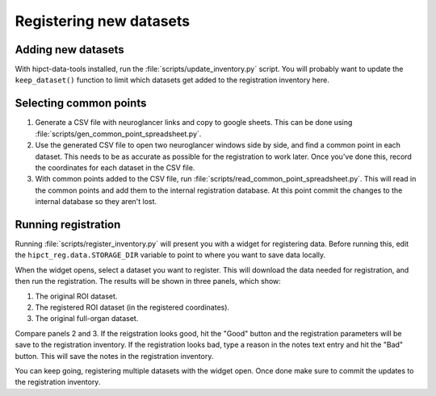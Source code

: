 Registering new datasets
========================

Adding new datasets
-------------------

With hipct-data-tools installed, run the :file:`scripts/update_inventory.py`
script. You will probably want to update the ``keep_dataset()`` function
to limit which datasets get added to the registration inventory here.

Selecting common points
-----------------------

1. Generate a CSV file with neuroglancer links and copy to google sheets.
   This can be done using :file:`scripts/gen_common_point_spreadsheet.py`.
2. Use the generated CSV file to open two neuroglancer windows side by side,
   and find a common point in each dataset. This needs to be as accurate as
   possible for the registration to work later. Once you've done this, record
   the coordinates for each dataset in the CSV file.
3. With common points added to the CSV file, run
   :file:`scripts/read_common_point_spreadsheet.py`. This will read in the common
   points and add them to the internal registration database. At this point commit
   the changes to the internal database so they aren't lost.

Running registration
--------------------

Running :file:`scripts/register_inventory.py` will present you with a widget for
registering data. Before running this, edit the ``hipct_reg.data.STORAGE_DIR``
variable to point to where you want to save data locally.

When the widget opens, select a dataset you want to register. This will download
the data needed for registration, and then run the registration. The results
will be shown in three panels, which show:

1. The original ROI dataset.
2. The registered ROI dataset (in the registered coordinates).
3. The original full-organ dataset.

Compare panels 2 and 3. If the reigstration looks good, hit the "Good" button
and the registration parameters will be save to the registration inventory.
If the registration looks bad, type a reason in the notes text entry and
hit the "Bad" button. This will save the notes in the registration inventory.

You can keep going, registering multiple datasets with the widget open. Once done
make sure to commit the updates to the registration inventory.
